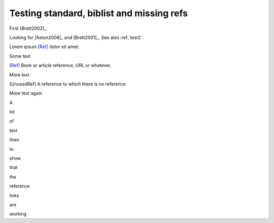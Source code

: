 ##########################################
Testing standard, biblist and missing refs
##########################################

First [Brett2002]_.

Looking for [Aston2006]_ and [Brett2001]_.  See also :ref:`test2`.

.. biblisted:: some.bib
    :sort:
    :encoding: utf-8

    Brett2001
    Bishop2004

Lorem ipsum [Ref]_ dolor sit amet.

Some text

.. [Ref] Book or article reference, URL or whatever.

More text

.. [UnusedRef] A reference to which there is no reference

More text again

.. .. [ref_elsewhere] A reference from another document

A

lot

of

text

lines

to

show

that

the

reference

links

are

working

.. bibmissing:: other.bib, some.bib
    :style: test-style
    :sort:
